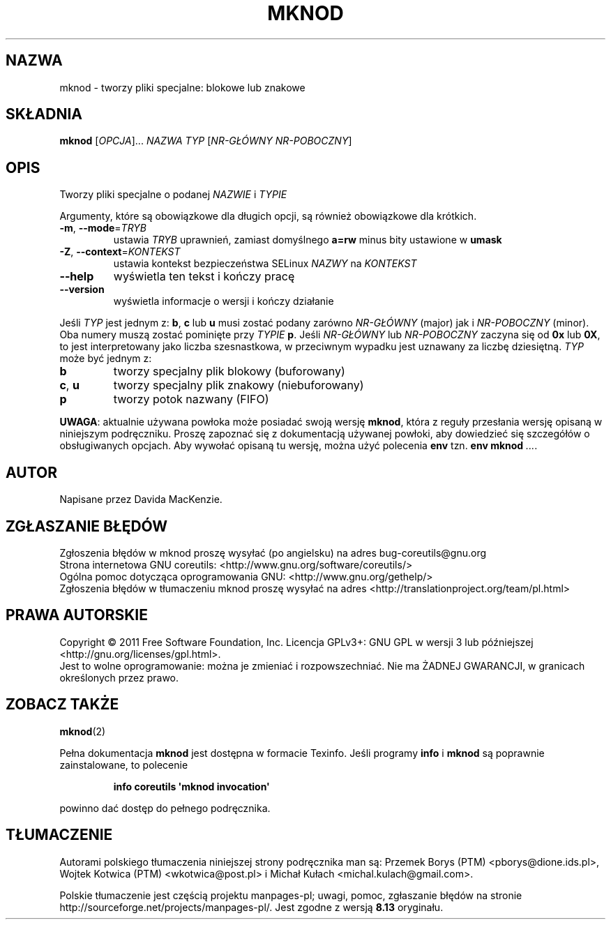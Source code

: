 .\" DO NOT MODIFY THIS FILE!  It was generated by help2man 1.35.
.\"*******************************************************************
.\"
.\" This file was generated with po4a. Translate the source file.
.\"
.\"*******************************************************************
.\" This file is distributed under the same license as original manpage
.\" Copyright of the original manpage:
.\" Copyright © 1984-2008 Free Software Foundation, Inc. (GPL-3+)
.\" Copyright © of Polish translation:
.\" Przemek Borys (PTM) <pborys@dione.ids.pl>, 1998.
.\" Wojtek Kotwica (PTM) <wkotwica@post.pl>, 2000.
.\" Michał Kułach <michal.kulach@gmail.com>, 2012.
.TH MKNOD 1 "wrzesień 2011" "GNU coreutils 8.12.197\-032bb" "Polecenia użytkownika"
.SH NAZWA
mknod \- tworzy pliki specjalne: blokowe lub znakowe
.SH SKŁADNIA
\fBmknod\fP [\fIOPCJA\fP]... \fINAZWA TYP \fP[\fINR\-GŁÓWNY NR\-POBOCZNY\fP]
.SH OPIS
.\" Add any additional description here
.PP
Tworzy pliki specjalne o podanej \fINAZWIE\fP i \fITYPIE\fP
.PP
Argumenty, które są obowiązkowe dla długich opcji, są również obowiązkowe
dla krótkich.
.TP 
\fB\-m\fP, \fB\-\-mode\fP=\fITRYB\fP
ustawia \fITRYB\fP uprawnień, zamiast domyślnego \fBa=rw\fP minus bity ustawione w
\fBumask\fP
.TP 
\fB\-Z\fP, \fB\-\-context\fP=\fIKONTEKST\fP
ustawia kontekst bezpieczeństwa SELinux \fINAZWY\fP na \fIKONTEKST\fP
.TP 
\fB\-\-help\fP
wyświetla ten tekst i kończy pracę
.TP 
\fB\-\-version\fP
wyświetla informacje o wersji i kończy działanie
.PP
Jeśli \fITYP\fP jest jednym z: \fBb\fP, \fBc\fP lub \fBu\fP musi zostać podany zarówno
\fINR\-GŁÓWNY\fP (major) jak i \fINR\-POBOCZNY\fP (minor). Oba numery muszą zostać
pominięte przy \fITYPIE\fP \fBp\fP. Jeśli \fINR\-GŁÓWNY\fP lub \fINR\-POBOCZNY\fP zaczyna
się od \fB0x\fP lub \fB0X\fP, to jest interpretowany jako liczba szesnastkowa, w
przeciwnym wypadku jest uznawany za liczbę dziesiętną. \fITYP\fP może być
jednym z:
.TP 
\fBb\fP
tworzy specjalny plik blokowy (buforowany)
.TP 
\fBc\fP, \fBu\fP
tworzy specjalny plik znakowy (niebuforowany)
.TP 
\fBp\fP
tworzy potok nazwany (FIFO)
.PP
\fBUWAGA\fP: aktualnie używana powłoka może posiadać swoją wersję \fBmknod\fP,
która z reguły przesłania wersję opisaną w niniejszym podręczniku. Proszę
zapoznać się z dokumentacją używanej powłoki, aby dowiedzieć się szczegółów
o obsługiwanych opcjach. Aby wywołać opisaną tu wersję, można użyć polecenia
\fBenv\fP tzn. \fBenv mknod\fP \fI...\fP.
.SH AUTOR
Napisane przez Davida MacKenzie.
.SH ZGŁASZANIE\ BŁĘDÓW
Zgłoszenia błędów w mknod proszę wysyłać (po angielsku) na adres
bug\-coreutils@gnu.org
.br
Strona internetowa GNU coreutils:
<http://www.gnu.org/software/coreutils/>
.br
Ogólna pomoc dotycząca oprogramowania GNU:
<http://www.gnu.org/gethelp/>
.br
Zgłoszenia błędów w tłumaczeniu mknod proszę wysyłać na adres
<http://translationproject.org/team/pl.html>
.SH PRAWA\ AUTORSKIE
Copyright \(co 2011 Free Software Foundation, Inc. Licencja GPLv3+: GNU GPL
w wersji 3 lub późniejszej <http://gnu.org/licenses/gpl.html>.
.br
Jest to wolne oprogramowanie: można je zmieniać i rozpowszechniać. Nie ma
ŻADNEJ\ GWARANCJI, w granicach określonych przez prawo.
.SH "ZOBACZ TAKŻE"
\fBmknod\fP(2)
.PP
Pełna dokumentacja \fBmknod\fP jest dostępna w formacie Texinfo. Jeśli programy
\fBinfo\fP i \fBmknod\fP są poprawnie zainstalowane, to polecenie
.IP
\fBinfo coreutils \(aqmknod invocation\(aq\fP
.PP
powinno dać dostęp do pełnego podręcznika.
.SH TŁUMACZENIE
Autorami polskiego tłumaczenia niniejszej strony podręcznika man są:
Przemek Borys (PTM) <pborys@dione.ids.pl>,
Wojtek Kotwica (PTM) <wkotwica@post.pl>
i
Michał Kułach <michal.kulach@gmail.com>.
.PP
Polskie tłumaczenie jest częścią projektu manpages-pl; uwagi, pomoc, zgłaszanie błędów na stronie http://sourceforge.net/projects/manpages-pl/. Jest zgodne z wersją \fB 8.13 \fPoryginału.
